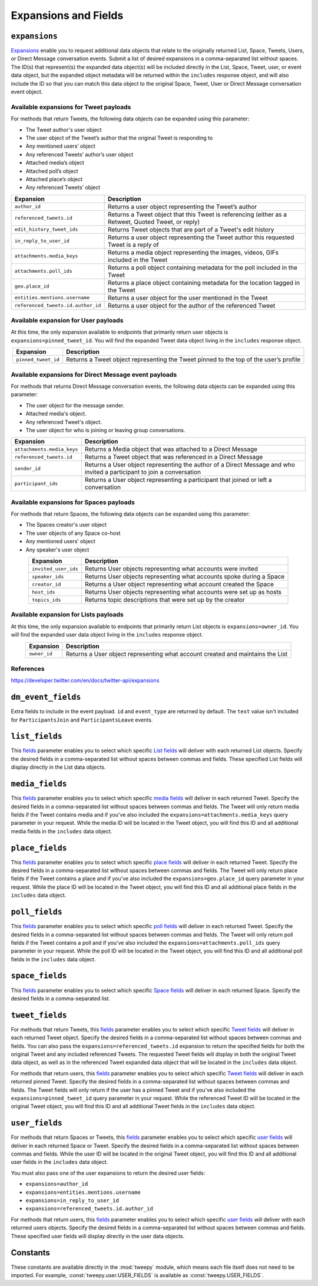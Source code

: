 .. _expansions_and_fields:

Expansions and Fields
=====================

.. _expansions_parameter:

``expansions``
--------------
`Expansions`_ enable you to request additional data objects that relate to the
originally returned List, Space, Tweets, Users, or Direct Message conversation
events. Submit a list of desired expansions in a comma-separated list without
spaces. The ID(s) that represent(s) the expanded data object(s) will be
included directly in the List, Space, Tweet, user, or event data object, but
the expanded object metadata will be returned within the ``includes`` response
object, and will also include the ID so that you can match this data object to
the original Space, Tweet, User or Direct Message conversation event object.

Available expansions for Tweet payloads
^^^^^^^^^^^^^^^^^^^^^^^^^^^^^^^^^^^^^^^

For methods that return Tweets, the following data objects can be expanded
using this parameter:

* The Tweet author's user object
* The user object of the Tweet’s author that the
  original Tweet is responding to
* Any mentioned users’ object
* Any referenced Tweets’ author’s user object
* Attached media’s object
* Attached poll’s object
* Attached place’s object
* Any referenced Tweets’ object

.. table::
    :align: center

    +------------------------------------+-----------------------------------------------------------------------------------------------------+
    | Expansion                          | Description                                                                                         |
    +====================================+=====================================================================================================+
    | ``author_id``                      | Returns a user object representing the Tweet’s author                                               |
    +------------------------------------+-----------------------------------------------------------------------------------------------------+
    | ``referenced_tweets.id``           | Returns a Tweet object that this Tweet is referencing (either as a Retweet, Quoted Tweet, or reply) |
    +------------------------------------+-----------------------------------------------------------------------------------------------------+
    | ``edit_history_tweet_ids``         | Returns Tweet objects that are part of a Tweet's edit history                                       |
    +------------------------------------+-----------------------------------------------------------------------------------------------------+
    | ``in_reply_to_user_id``            | Returns a user object representing the Tweet author this requested Tweet is a reply of              |
    +------------------------------------+-----------------------------------------------------------------------------------------------------+
    | ``attachments.media_keys``         | Returns a media object representing the images, videos, GIFs included in the Tweet                  |
    +------------------------------------+-----------------------------------------------------------------------------------------------------+
    | ``attachments.poll_ids``           | Returns a poll object containing metadata for the poll included in the Tweet                        |
    +------------------------------------+-----------------------------------------------------------------------------------------------------+
    | ``geo.place_id``                   | Returns a place object containing metadata for the location tagged in the Tweet                     |
    +------------------------------------+-----------------------------------------------------------------------------------------------------+
    | ``entities.mentions.username``     | Returns a user object for the user mentioned in the Tweet                                           |
    +------------------------------------+-----------------------------------------------------------------------------------------------------+
    | ``referenced_tweets.id.author_id`` | Returns a user object for the author of the referenced Tweet                                        |
    +------------------------------------+-----------------------------------------------------------------------------------------------------+

Available expansion for User payloads
^^^^^^^^^^^^^^^^^^^^^^^^^^^^^^^^^^^^^

At this time, the only expansion available to endpoints that primarily return
user objects is ``expansions=pinned_tweet_id``. You will find the expanded
Tweet data object living in the ``includes`` response object.

.. table::
    :align: center

    +---------------------+---------------------------------------------------------------------------------------+
    | Expansion           | Description                                                                           |
    +=====================+=======================================================================================+
    | ``pinned_tweet_id`` | Returns a Tweet object representing the Tweet pinned to the top of the user’s profile |
    +---------------------+---------------------------------------------------------------------------------------+

Available expansions for Direct Message event payloads
^^^^^^^^^^^^^^^^^^^^^^^^^^^^^^^^^^^^^^^^^^^^^^^^^^^^^^

For methods that returns Direct Message conversation events, the following data
objects can be expanded using this parameter:

* The user object for the message sender.
* Attached media's object.
* Any referenced Tweet's object.
* The user object for who is joining or leaving group conversations.

.. table::
    :align: center

    +----------------------------+------------------------------------------------------------------------------------------------------------------------+
    | Expansion                  | Description                                                                                                            |
    +============================+========================================================================================================================+
    | ``attachments.media_keys`` | Returns a Media object that was attached to a Direct Message                                                           |
    +----------------------------+------------------------------------------------------------------------------------------------------------------------+
    | ``referenced_tweets.id``   | Returns a Tweet object that was referenced in a Direct Message                                                         |
    +----------------------------+------------------------------------------------------------------------------------------------------------------------+
    | ``sender_id``              | Returns a User object representing the author of a Direct Message and who invited a participant to join a conversation |
    +----------------------------+------------------------------------------------------------------------------------------------------------------------+
    | ``participant_ids``        | Returns a User object representing a participant that joined or left a conversation                                    |
    +----------------------------+------------------------------------------------------------------------------------------------------------------------+

Available expansions for Spaces payloads
^^^^^^^^^^^^^^^^^^^^^^^^^^^^^^^^^^^^^^^^

For methods that return Spaces, the following data objects can be expanded
using this parameter:

* The Spaces creator's user object
* The user objects of any Space co-host
* Any mentioned users’ object
* Any speaker's user object

.. table::
    :align: center

    +----------------------+----------------------------------------------------------------------+
    | Expansion            | Description                                                          |
    +======================+======================================================================+
    | ``invited_user_ids`` | Returns User objects representing what accounts were invited         |
    +----------------------+----------------------------------------------------------------------+
    | ``speaker_ids``      | Returns User objects representing what accounts spoke during a Space |
    +----------------------+----------------------------------------------------------------------+
    | ``creator_id``       | Returns a User object representing what account created the Space    |
    +----------------------+----------------------------------------------------------------------+
    | ``host_ids``         | Returns User objects representing what accounts were set up as hosts |
    +----------------------+----------------------------------------------------------------------+
    | ``topics_ids``       | Returns topic descriptions that were set up by the creator           |
    +----------------------+----------------------------------------------------------------------+

Available expansion for Lists payloads
^^^^^^^^^^^^^^^^^^^^^^^^^^^^^^^^^^^^^^

At this time, the only expansion available to endpoints that primarily return
List objects is ``expansions=owner_id``. You will find the expanded user data
object living in the ``includes`` response object.

.. table::
    :align: center

    +--------------+--------------------------------------------------------------------------------+
    | Expansion    | Description                                                                    |
    +==============+================================================================================+
    | ``owner_id`` | Returns a User object representing what account created and maintains the List |
    +--------------+--------------------------------------------------------------------------------+

References
^^^^^^^^^^
https://developer.twitter.com/en/docs/twitter-api/expansions

.. _dm_event_fields_parameter:

``dm_event_fields``
-------------------

Extra fields to include in the event payload. ``id`` and ``event_type`` are
returned by default. The ``text`` value isn't included for ``ParticipantsJoin``
and ``ParticipantsLeave`` events.

.. _list_fields_parameter:

``list_fields``
---------------
This `fields`_ parameter enables you to select which specific `List fields`_
will deliver with each returned List objects. Specify the desired fields in a
comma-separated list without spaces between commas and fields. These specified
List fields will display directly in the List data objects.

.. _media_fields_parameter:

``media_fields``
----------------
This `fields`_ parameter enables you to select which specific `media fields`_
will deliver in each returned Tweet. Specify the desired fields in a
comma-separated list without spaces between commas and fields. The Tweet will
only return media fields if the Tweet contains media and if you've also
included the ``expansions=attachments.media_keys`` query parameter in your
request. While the media ID will be located in the Tweet object, you will find
this ID and all additional media fields in the ``includes`` data object.

.. _place_fields_parameter:

``place_fields``
----------------
This `fields`_ parameter enables you to select which specific `place fields`_
will deliver in each returned Tweet. Specify the desired fields in a
comma-separated list without spaces between commas and fields. The Tweet will
only return place fields if the Tweet contains a place and if you've also
included the ``expansions=geo.place_id`` query parameter in your request. While
the place ID will be located in the Tweet object, you will find this ID and all
additional place fields in the ``includes`` data object.

.. _poll_fields_parameter:

``poll_fields``
---------------

This `fields`_ parameter enables you to select which specific `poll fields`_
will deliver in each returned Tweet. Specify the desired fields in a
comma-separated list without spaces between commas and fields. The Tweet will
only return poll fields if the Tweet contains a poll and if you've also
included the ``expansions=attachments.poll_ids`` query parameter in your
request. While the poll ID will be located in the Tweet object, you will find
this ID and all additional poll fields in the ``includes`` data object.

.. _space_fields_parameter:

``space_fields``
----------------

This `fields`_ parameter enables you to select which specific `Space fields`_
will deliver in each returned Space. Specify the desired fields in a
comma-separated list.

.. _tweet_fields_parameter:

``tweet_fields``
----------------

For methods that return Tweets, this `fields`_ parameter enables you to select
which specific `Tweet fields`_ will deliver in each returned Tweet object.
Specify the desired fields in a comma-separated list without spaces between
commas and fields. You can also pass the ``expansions=referenced_tweets.id``
expansion to return the specified fields for both the original Tweet and any
included referenced Tweets. The requested Tweet fields will display in both the
original Tweet data object, as well as in the referenced Tweet expanded data
object that will be located in the ``includes`` data object.

For methods that return users, this `fields`_ parameter enables you to select
which specific `Tweet fields`_ will deliver in each returned pinned Tweet.
Specify the desired fields in a comma-separated list without spaces between
commas and fields. The Tweet fields will only return if the user has a pinned
Tweet and if you've also included the ``expansions=pinned_tweet_id`` query
parameter in your request. While the referenced Tweet ID will be located in the
original Tweet object, you will find this ID and all additional Tweet fields in
the ``includes`` data object.

.. _user_fields_parameter:

``user_fields``
---------------

For methods that return Spaces or Tweets, this `fields`_ parameter enables you
to select which specific `user fields`_ will deliver in each returned Space or
Tweet. Specify the desired fields in a comma-separated list without spaces
between commas and fields. While the user ID will be located in the original
Tweet object, you will find this ID and all additional user fields in the
``includes`` data object.

You must also pass one of the user expansions to return the desired user
fields:

* ``expansions=author_id``
* ``expansions=entities.mentions.username``
* ``expansions=in_reply_to_user_id``
* ``expansions=referenced_tweets.id.author_id``

For methods that return users, this `fields`_ parameter enables you to select
which specific `user fields`_ will deliver with each returned users objects.
Specify the desired fields in a comma-separated list without spaces between
commas and fields. These specified user fields will display directly in the
user data objects.

.. _Expansions: https://developer.twitter.com/en/docs/twitter-api/expansions
.. _fields: https://developer.twitter.com/en/docs/twitter-api/fields
.. _list fields: https://developer.twitter.com/en/docs/twitter-api/data-dictionary/object-model/lists
.. _media fields: https://developer.twitter.com/en/docs/twitter-api/data-dictionary/object-model/media
.. _place fields: https://developer.twitter.com/en/docs/twitter-api/data-dictionary/object-model/place
.. _poll fields: https://developer.twitter.com/en/docs/twitter-api/data-dictionary/object-model/poll
.. _Space fields: https://developer.twitter.com/en/docs/twitter-api/data-dictionary/object-model/space
.. _Tweet fields: https://developer.twitter.com/en/docs/twitter-api/data-dictionary/object-model/tweet
.. _user fields: https://developer.twitter.com/en/docs/twitter-api/data-dictionary/object-model/user

Constants
---------

These constants are available directly in the :mod:`tweepy` module, which means
each file itself does not need to be imported. For example,
:const:`tweepy.user.USER_FIELDS` is available as :const:`tweepy.USER_FIELDS`.

.. autodata:: tweepy.direct_message_event.DIRECT_MESSAGE_EVENT_FIELDS

.. autodata:: tweepy.direct_message_event.DM_EVENT_FIELDS

.. autodata:: tweepy.list.LIST_FIELDS

.. autodata:: tweepy.media.MEDIA_FIELDS

.. autodata:: tweepy.place.PLACE_FIELDS

.. autodata:: tweepy.poll.POLL_FIELDS

.. autodata:: tweepy.space.PUBLIC_SPACE_FIELDS

.. autodata:: tweepy.space.SPACE_FIELDS

.. autodata:: tweepy.tweet.PUBLIC_TWEET_FIELDS

.. autodata:: tweepy.tweet.TWEET_FIELDS

.. autodata:: tweepy.user.USER_FIELDS

